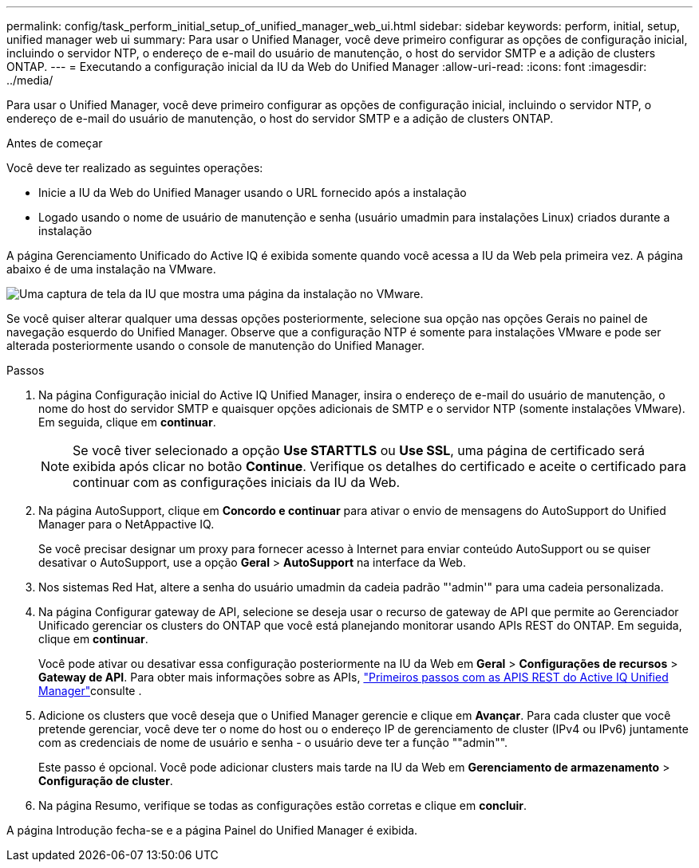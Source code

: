 ---
permalink: config/task_perform_initial_setup_of_unified_manager_web_ui.html 
sidebar: sidebar 
keywords: perform, initial, setup, unified manager web ui 
summary: Para usar o Unified Manager, você deve primeiro configurar as opções de configuração inicial, incluindo o servidor NTP, o endereço de e-mail do usuário de manutenção, o host do servidor SMTP e a adição de clusters ONTAP. 
---
= Executando a configuração inicial da IU da Web do Unified Manager
:allow-uri-read: 
:icons: font
:imagesdir: ../media/


[role="lead"]
Para usar o Unified Manager, você deve primeiro configurar as opções de configuração inicial, incluindo o servidor NTP, o endereço de e-mail do usuário de manutenção, o host do servidor SMTP e a adição de clusters ONTAP.

.Antes de começar
Você deve ter realizado as seguintes operações:

* Inicie a IU da Web do Unified Manager usando o URL fornecido após a instalação
* Logado usando o nome de usuário de manutenção e senha (usuário umadmin para instalações Linux) criados durante a instalação


A página Gerenciamento Unificado do Active IQ é exibida somente quando você acessa a IU da Web pela primeira vez. A página abaixo é de uma instalação na VMware.

image::../media/first_experience_wizard.JPG[Uma captura de tela da IU que mostra uma página da instalação no VMware.]

Se você quiser alterar qualquer uma dessas opções posteriormente, selecione sua opção nas opções Gerais no painel de navegação esquerdo do Unified Manager. Observe que a configuração NTP é somente para instalações VMware e pode ser alterada posteriormente usando o console de manutenção do Unified Manager.

.Passos
. Na página Configuração inicial do Active IQ Unified Manager, insira o endereço de e-mail do usuário de manutenção, o nome do host do servidor SMTP e quaisquer opções adicionais de SMTP e o servidor NTP (somente instalações VMware). Em seguida, clique em *continuar*.
+
[NOTE]
====
Se você tiver selecionado a opção *Use STARTTLS* ou *Use SSL*, uma página de certificado será exibida após clicar no botão *Continue*. Verifique os detalhes do certificado e aceite o certificado para continuar com as configurações iniciais da IU da Web.

====
. Na página AutoSupport, clique em *Concordo e continuar* para ativar o envio de mensagens do AutoSupport do Unified Manager para o NetAppactive IQ.
+
Se você precisar designar um proxy para fornecer acesso à Internet para enviar conteúdo AutoSupport ou se quiser desativar o AutoSupport, use a opção *Geral* > *AutoSupport* na interface da Web.

. Nos sistemas Red Hat, altere a senha do usuário umadmin da cadeia padrão "'admin'" para uma cadeia personalizada.
. Na página Configurar gateway de API, selecione se deseja usar o recurso de gateway de API que permite ao Gerenciador Unificado gerenciar os clusters do ONTAP que você está planejando monitorar usando APIs REST do ONTAP. Em seguida, clique em *continuar*.
+
Você pode ativar ou desativar essa configuração posteriormente na IU da Web em *Geral* > *Configurações de recursos* > *Gateway de API*. Para obter mais informações sobre as APIs, link:../api-automation/concept_get_started_with_um_apis.html["Primeiros passos com as APIS REST do Active IQ Unified Manager"]consulte .

. Adicione os clusters que você deseja que o Unified Manager gerencie e clique em *Avançar*. Para cada cluster que você pretende gerenciar, você deve ter o nome do host ou o endereço IP de gerenciamento de cluster (IPv4 ou IPv6) juntamente com as credenciais de nome de usuário e senha - o usuário deve ter a função ""admin"".
+
Este passo é opcional. Você pode adicionar clusters mais tarde na IU da Web em *Gerenciamento de armazenamento* > *Configuração de cluster*.

. Na página Resumo, verifique se todas as configurações estão corretas e clique em *concluir*.


A página Introdução fecha-se e a página Painel do Unified Manager é exibida.
